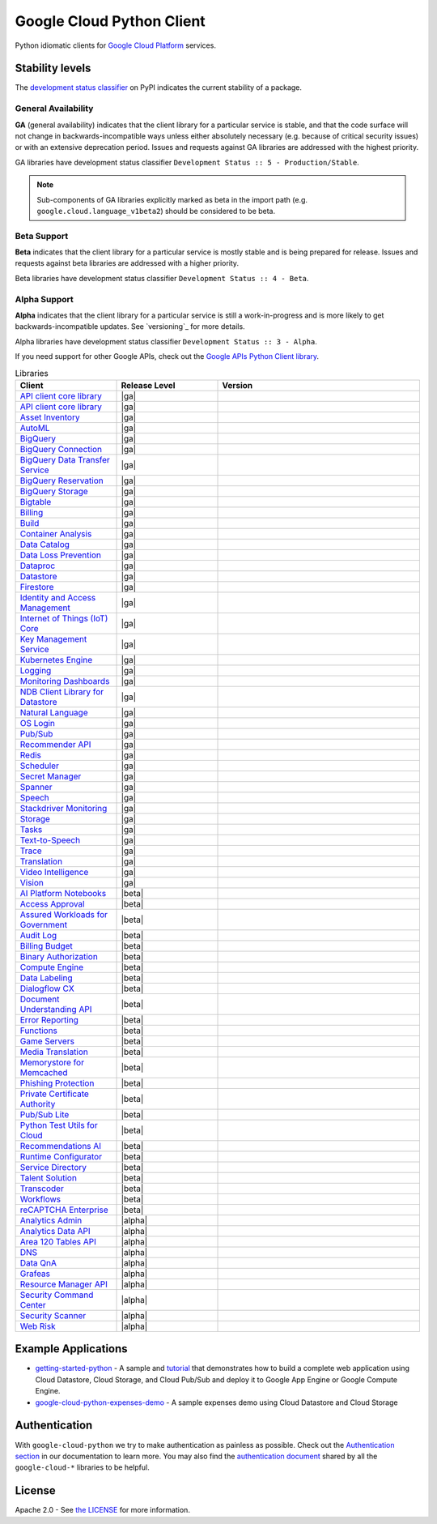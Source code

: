 Google Cloud Python Client
==========================

Python idiomatic clients for `Google Cloud Platform`_ services.

.. _Google Cloud Platform: https://cloud.google.com/


Stability levels
*******************

The `development status classifier`_ on PyPI indicates the current stability
of a package. 

.. _development status classifier: https://pypi.org/classifiers/

General Availability
--------------------

**GA** (general availability) indicates that the client library for a
particular service is stable, and that the code surface will not change in
backwards-incompatible ways unless either absolutely necessary (e.g. because
of critical security issues) or with an extensive deprecation period.
Issues and requests against GA libraries are addressed with the highest
priority.

GA libraries have development status classifier ``Development Status :: 5 - Production/Stable``.

.. note::

    Sub-components of GA libraries explicitly marked as beta in the
    import path (e.g. ``google.cloud.language_v1beta2``) should be considered
    to be beta.

Beta Support
------------

**Beta** indicates that the client library for a particular service is
mostly stable and is being prepared for release. Issues and requests
against beta libraries are addressed with a higher priority.

Beta libraries have development status classifier ``Development Status :: 4 - Beta``.

Alpha Support
-------------

**Alpha** indicates that the client library for a particular service is
still a work-in-progress and is more likely to get backwards-incompatible
updates. See `versioning`_ for more details.


Alpha libraries have development status classifier ``Development Status :: 3 - Alpha``.

If you need support for other Google APIs, check out the
`Google APIs Python Client library`_.

.. _Google APIs Python Client library: https://github.com/google/google-api-python-client


.. API_TABLE_START

.. list-table:: Libraries
   :widths: 25 25 50
   :header-rows: 1

   * - Client
     - Release Level
     - Version
   * - `API client core library <https://github.com/googleapis/python-api-core>`_
     - |ga|
     - .. |PyPI| image:: https://img.shields.io/pypi/v/google-api-core.svg)
        :target: https://pypi.org/project/google-api-core
   * - `API client core library <https://github.com/googleapis/python-cloud-core>`_
     - |ga|
     - .. |PyPI| image:: https://img.shields.io/pypi/v/google-cloud-core.svg)
        :target: https://pypi.org/project/google-cloud-core
   * - `Asset Inventory <https://github.com/googleapis/python-asset>`_
     - |ga|
     - .. |PyPI| image:: https://img.shields.io/pypi/v/google-cloud-asset.svg)
        :target: https://pypi.org/project/google-cloud-asset
   * - `AutoML <https://github.com/googleapis/python-automl>`_
     - |ga|
     - .. |PyPI| image:: https://img.shields.io/pypi/v/google-cloud-automl.svg)
        :target: https://pypi.org/project/google-cloud-automl
   * - `BigQuery <https://github.com/googleapis/python-bigquery>`_
     - |ga|
     - .. |PyPI| image:: https://img.shields.io/pypi/v/google-cloud-bigquery.svg)
        :target: https://pypi.org/project/google-cloud-bigquery
   * - `BigQuery Connection <https://github.com/googleapis/python-bigquery-connection>`_
     - |ga|
     - .. |PyPI| image:: https://img.shields.io/pypi/v/google-cloud-bigquery-connection.svg)
        :target: https://pypi.org/project/google-cloud-bigquery-connection
   * - `BigQuery Data Transfer Service <https://github.com/googleapis/python-bigquery-datatransfer>`_
     - |ga|
     - .. |PyPI| image:: https://img.shields.io/pypi/v/google-cloud-bigquery-datatransfer.svg)
        :target: https://pypi.org/project/google-cloud-bigquery-datatransfer
   * - `BigQuery Reservation <https://github.com/googleapis/python-bigquery-reservation>`_
     - |ga|
     - .. |PyPI| image:: https://img.shields.io/pypi/v/google-cloud-bigquery-reservation.svg)
        :target: https://pypi.org/project/google-cloud-bigquery-reservation
   * - `BigQuery Storage <https://github.com/googleapis/python-bigquery-storage>`_
     - |ga|
     - .. |PyPI| image:: https://img.shields.io/pypi/v/google-cloud-bigquery-storage.svg)
        :target: https://pypi.org/project/google-cloud-bigquery-storage
   * - `Bigtable <https://github.com/googleapis/python-bigtable>`_
     - |ga|
     - .. |PyPI| image:: https://img.shields.io/pypi/v/google-cloud-bigtable.svg)
        :target: https://pypi.org/project/google-cloud-bigtable
   * - `Billing <https://github.com/googleapis/python-billing>`_
     - |ga|
     - .. |PyPI| image:: https://img.shields.io/pypi/v/google-cloud-billing.svg)
        :target: https://pypi.org/project/google-cloud-billing
   * - `Build <https://github.com/googleapis/python-cloudbuild>`_
     - |ga|
     - .. |PyPI| image:: https://img.shields.io/pypi/v/google-cloud-build.svg)
        :target: https://pypi.org/project/google-cloud-build
   * - `Container Analysis <https://github.com/googleapis/python-containeranalysis>`_
     - |ga|
     - .. |PyPI| image:: https://img.shields.io/pypi/v/google-cloud-containeranalysis.svg)
        :target: https://pypi.org/project/google-cloud-containeranalysis
   * - `Data Catalog <https://github.com/googleapis/python-datacatalog>`_
     - |ga|
     - .. |PyPI| image:: https://img.shields.io/pypi/v/google-cloud-datacatalog.svg)
        :target: https://pypi.org/project/google-cloud-datacatalog
   * - `Data Loss Prevention <https://github.com/googleapis/python-dlp>`_
     - |ga|
     - .. |PyPI| image:: https://img.shields.io/pypi/v/google-cloud-dlp.svg)
        :target: https://pypi.org/project/google-cloud-dlp
   * - `Dataproc <https://github.com/googleapis/python-dataproc>`_
     - |ga|
     - .. |PyPI| image:: https://img.shields.io/pypi/v/google-cloud-dataproc.svg)
        :target: https://pypi.org/project/google-cloud-dataproc
   * - `Datastore <https://github.com/googleapis/python-datastore>`_
     - |ga|
     - .. |PyPI| image:: https://img.shields.io/pypi/v/google-cloud-datastore.svg)
        :target: https://pypi.org/project/google-cloud-datastore
   * - `Firestore <https://github.com/googleapis/python-firestore>`_
     - |ga|
     - .. |PyPI| image:: https://img.shields.io/pypi/v/google-cloud-firestore.svg)
        :target: https://pypi.org/project/google-cloud-firestore
   * - `Identity and Access Management <https://github.com/googleapis/python-iam>`_
     - |ga|
     - .. |PyPI| image:: https://img.shields.io/pypi/v/google-cloud-iam.svg)
        :target: https://pypi.org/project/google-cloud-iam
   * - `Internet of Things (IoT) Core <https://github.com/googleapis/python-iot>`_
     - |ga|
     - .. |PyPI| image:: https://img.shields.io/pypi/v/google-cloud-iot.svg)
        :target: https://pypi.org/project/google-cloud-iot
   * - `Key Management Service <https://github.com/googleapis/python-kms>`_
     - |ga|
     - .. |PyPI| image:: https://img.shields.io/pypi/v/google-cloud-kms.svg)
        :target: https://pypi.org/project/google-cloud-kms
   * - `Kubernetes Engine <https://github.com/googleapis/python-container>`_
     - |ga|
     - .. |PyPI| image:: https://img.shields.io/pypi/v/google-cloud-container.svg)
        :target: https://pypi.org/project/google-cloud-container
   * - `Logging <https://github.com/googleapis/python-logging>`_
     - |ga|
     - .. |PyPI| image:: https://img.shields.io/pypi/v/google-cloud-logging.svg)
        :target: https://pypi.org/project/google-cloud-logging
   * - `Monitoring Dashboards <https://github.com/googleapis/python-monitoring-dashboards>`_
     - |ga|
     - .. |PyPI| image:: https://img.shields.io/pypi/v/google-cloud-monitoring-dashboards.svg)
        :target: https://pypi.org/project/google-cloud-monitoring-dashboards
   * - `NDB Client Library for Datastore <https://github.com/googleapis/python-ndb>`_
     - |ga|
     - .. |PyPI| image:: https://img.shields.io/pypi/v/google-cloud-ndb.svg)
        :target: https://pypi.org/project/google-cloud-ndb
   * - `Natural Language <https://github.com/googleapis/python-language>`_
     - |ga|
     - .. |PyPI| image:: https://img.shields.io/pypi/v/google-cloud-language.svg)
        :target: https://pypi.org/project/google-cloud-language
   * - `OS Login <https://github.com/googleapis/python-oslogin>`_
     - |ga|
     - .. |PyPI| image:: https://img.shields.io/pypi/v/google-cloud-os-login.svg)
        :target: https://pypi.org/project/google-cloud-os-login
   * - `Pub/Sub <https://github.com/googleapis/python-pubsub>`_
     - |ga|
     - .. |PyPI| image:: https://img.shields.io/pypi/v/google-cloud-pubsub.svg)
        :target: https://pypi.org/project/google-cloud-pubsub
   * - `Recommender API <https://github.com/googleapis/python-recommender>`_
     - |ga|
     - .. |PyPI| image:: https://img.shields.io/pypi/v/google-cloud-recommender.svg)
        :target: https://pypi.org/project/google-cloud-recommender
   * - `Redis <https://github.com/googleapis/python-redis>`_
     - |ga|
     - .. |PyPI| image:: https://img.shields.io/pypi/v/google-cloud-redis.svg)
        :target: https://pypi.org/project/google-cloud-redis
   * - `Scheduler <https://github.com/googleapis/python-scheduler>`_
     - |ga|
     - .. |PyPI| image:: https://img.shields.io/pypi/v/google-cloud-scheduler.svg)
        :target: https://pypi.org/project/google-cloud-scheduler
   * - `Secret Manager <https://github.com/googleapis/python-secret-manager>`_
     - |ga|
     - .. |PyPI| image:: https://img.shields.io/pypi/v/google-cloud-secret-manager.svg)
        :target: https://pypi.org/project/google-cloud-secret-manager
   * - `Spanner <https://github.com/googleapis/python-spanner>`_
     - |ga|
     - .. |PyPI| image:: https://img.shields.io/pypi/v/google-cloud-spanner.svg)
        :target: https://pypi.org/project/google-cloud-spanner
   * - `Speech <https://github.com/googleapis/python-speech>`_
     - |ga|
     - .. |PyPI| image:: https://img.shields.io/pypi/v/google-cloud-speech.svg)
        :target: https://pypi.org/project/google-cloud-speech
   * - `Stackdriver Monitoring <https://github.com/googleapis/python-monitoring>`_
     - |ga|
     - .. |PyPI| image:: https://img.shields.io/pypi/v/google-cloud-monitoring.svg)
        :target: https://pypi.org/project/google-cloud-monitoring
   * - `Storage <https://github.com/googleapis/python-storage>`_
     - |ga|
     - .. |PyPI| image:: https://img.shields.io/pypi/v/google-cloud-storage.svg)
        :target: https://pypi.org/project/google-cloud-storage
   * - `Tasks <https://github.com/googleapis/python-tasks>`_
     - |ga|
     - .. |PyPI| image:: https://img.shields.io/pypi/v/google-cloud-tasks.svg)
        :target: https://pypi.org/project/google-cloud-tasks
   * - `Text-to-Speech <https://github.com/googleapis/python-texttospeech>`_
     - |ga|
     - .. |PyPI| image:: https://img.shields.io/pypi/v/google-cloud-texttospeech.svg)
        :target: https://pypi.org/project/google-cloud-texttospeech
   * - `Trace <https://github.com/googleapis/python-trace>`_
     - |ga|
     - .. |PyPI| image:: https://img.shields.io/pypi/v/google-cloud-trace.svg)
        :target: https://pypi.org/project/google-cloud-trace
   * - `Translation <https://github.com/googleapis/python-translate>`_
     - |ga|
     - .. |PyPI| image:: https://img.shields.io/pypi/v/google-cloud-translate.svg)
        :target: https://pypi.org/project/google-cloud-translate
   * - `Video Intelligence <https://github.com/googleapis/python-videointelligence>`_
     - |ga|
     - .. |PyPI| image:: https://img.shields.io/pypi/v/google-cloud-videointelligence.svg)
        :target: https://pypi.org/project/google-cloud-videointelligence
   * - `Vision <https://github.com/googleapis/python-vision>`_
     - |ga|
     - .. |PyPI| image:: https://img.shields.io/pypi/v/google-cloud-vision.svg)
        :target: https://pypi.org/project/google-cloud-vision
   * - `AI Platform Notebooks <https://github.com/googleapis/python-notebooks>`_
     - |beta|
     - .. |PyPI| image:: https://img.shields.io/pypi/v/google-cloud-notebooks.svg)
        :target: https://pypi.org/project/google-cloud-notebooks
   * - `Access Approval <https://github.com/googleapis/python-access-approval>`_
     - |beta|
     - .. |PyPI| image:: https://img.shields.io/pypi/v/google-cloud-access-approval.svg)
        :target: https://pypi.org/project/google-cloud-access-approval
   * - `Assured Workloads for Government <https://github.com/googleapis/python-assured-workloads>`_
     - |beta|
     - .. |PyPI| image:: https://img.shields.io/pypi/v/google-cloud-assured-workflows.svg)
        :target: https://pypi.org/project/google-cloud-assured-workflows
   * - `Audit Log <https://github.com/googleapis/python-audit-log>`_
     - |beta|
     - .. |PyPI| image:: https://img.shields.io/pypi/v/google-cloud-audit-log.svg)
        :target: https://pypi.org/project/google-cloud-audit-log
   * - `Billing Budget <https://github.com/googleapis/python-billingbudgets>`_
     - |beta|
     - .. |PyPI| image:: https://img.shields.io/pypi/v/google-cloud-billing-budgets.svg)
        :target: https://pypi.org/project/google-cloud-billing-budgets
   * - `Binary Authorization <https://github.com/googleapis/python-binary-authorization>`_
     - |beta|
     - .. |PyPI| image:: https://img.shields.io/pypi/v/google-cloud-binary-authorization.svg)
        :target: https://pypi.org/project/google-cloud-binary-authorization
   * - `Compute Engine <https://github.com/googleapis/python-compute>`_
     - |beta|
     - .. |PyPI| image:: https://img.shields.io/pypi/v/google-cloud-compute.svg)
        :target: https://pypi.org/project/google-cloud-compute
   * - `Data Labeling <https://github.com/googleapis/python-datalabeling>`_
     - |beta|
     - .. |PyPI| image:: https://img.shields.io/pypi/v/google-cloud-datalabeling.svg)
        :target: https://pypi.org/project/google-cloud-datalabeling
   * - `Dialogflow CX <https://github.com/googleapis/python-dialogflow-cx>`_
     - |beta|
     - .. |PyPI| image:: https://img.shields.io/pypi/v/google-cloud-dialogflow-cx.svg)
        :target: https://pypi.org/project/google-cloud-dialogflow-cx
   * - `Document Understanding API <https://github.com/googleapis/python-documentai>`_
     - |beta|
     - .. |PyPI| image:: https://img.shields.io/pypi/v/google-cloud-documentai.svg)
        :target: https://pypi.org/project/google-cloud-documentai
   * - `Error Reporting <https://github.com/googleapis/python-error-reporting>`_
     - |beta|
     - .. |PyPI| image:: https://img.shields.io/pypi/v/google-cloud-error-reporting.svg)
        :target: https://pypi.org/project/google-cloud-error-reporting
   * - `Functions <https://github.com/googleapis/python-functions>`_
     - |beta|
     - .. |PyPI| image:: https://img.shields.io/pypi/v/google-cloud-functions.svg)
        :target: https://pypi.org/project/google-cloud-functions
   * - `Game Servers <https://github.com/googleapis/python-game-servers>`_
     - |beta|
     - .. |PyPI| image:: https://img.shields.io/pypi/v/google-cloud-game-servers.svg)
        :target: https://pypi.org/project/google-cloud-game-servers
   * - `Media Translation <https://github.com/googleapis/python-media-translation>`_
     - |beta|
     - .. |PyPI| image:: https://img.shields.io/pypi/v/google-cloud-media-translation.svg)
        :target: https://pypi.org/project/google-cloud-media-translation
   * - `Memorystore for Memcached <https://github.com/googleapis/python-memcache>`_
     - |beta|
     - .. |PyPI| image:: https://img.shields.io/pypi/v/google-cloud-memcache.svg)
        :target: https://pypi.org/project/google-cloud-memcache
   * - `Phishing Protection <https://github.com/googleapis/python-phishingprotection>`_
     - |beta|
     - .. |PyPI| image:: https://img.shields.io/pypi/v/google-cloud-phishingprotection.svg)
        :target: https://pypi.org/project/google-cloud-phishingprotection
   * - `Private Certificate Authority <https://github.com/googleapis/python-security-private-ca>`_
     - |beta|
     - .. |PyPI| image:: https://img.shields.io/pypi/v/google-cloud-security-private-ca.svg)
        :target: https://pypi.org/project/google-cloud-security-private-ca
   * - `Pub/Sub Lite <https://github.com/googleapis/python-pubsublite>`_
     - |beta|
     - .. |PyPI| image:: https://img.shields.io/pypi/v/google-cloud-pubsublite.svg)
        :target: https://pypi.org/project/google-cloud-pubsublite
   * - `Python Test Utils for Cloud <https://github.com/googleapis/python-test-utils>`_
     - |beta|
     - .. |PyPI| image:: https://img.shields.io/pypi/v/google-cloud-testutils.svg)
        :target: https://pypi.org/project/google-cloud-testutils
   * - `Recommendations AI <https://github.com/googleapis/python-recommendations-ai>`_
     - |beta|
     - .. |PyPI| image:: https://img.shields.io/pypi/v/google-cloud-recommendations-ai.svg)
        :target: https://pypi.org/project/google-cloud-recommendations-ai
   * - `Runtime Configurator <https://github.com/googleapis/python-runtimeconfig>`_
     - |beta|
     - .. |PyPI| image:: https://img.shields.io/pypi/v/google-cloud-runtimeconfig.svg)
        :target: https://pypi.org/project/google-cloud-runtimeconfig
   * - `Service Directory <https://github.com/googleapis/python-service-directory>`_
     - |beta|
     - .. |PyPI| image:: https://img.shields.io/pypi/v/google-cloud-service-directory.svg)
        :target: https://pypi.org/project/google-cloud-service-directory
   * - `Talent Solution <https://github.com/googleapis/python-talent>`_
     - |beta|
     - .. |PyPI| image:: https://img.shields.io/pypi/v/google-cloud-talent.svg)
        :target: https://pypi.org/project/google-cloud-talent
   * - `Transcoder <https://github.com/googleapis/python-video-transcoder>`_
     - |beta|
     - .. |PyPI| image:: https://img.shields.io/pypi/v/google-cloud-video-transcoder.svg)
        :target: https://pypi.org/project/google-cloud-video-transcoder
   * - `Workflows <https://github.com/googleapis/python-workflows>`_
     - |beta|
     - .. |PyPI| image:: https://img.shields.io/pypi/v/google-cloud-workflows.svg)
        :target: https://pypi.org/project/google-cloud-workflows
   * - `reCAPTCHA Enterprise <https://github.com/googleapis/python-recaptcha-enterprise>`_
     - |beta|
     - .. |PyPI| image:: https://img.shields.io/pypi/v/google-cloud-recpatcha-enterprise.svg)
        :target: https://pypi.org/project/google-cloud-recpatcha-enterprise
   * - `Analytics Admin <https://github.com/googleapis/python-analytics-admin>`_
     - |alpha|
     - .. |PyPI| image:: https://img.shields.io/pypi/v/google-analytics-admin.svg)
        :target: https://pypi.org/project/google-analytics-admin
   * - `Analytics Data API <https://github.com/googleapis/python-analytics-data>`_
     - |alpha|
     - .. |PyPI| image:: https://img.shields.io/pypi/v/google-analytics-data.svg)
        :target: https://pypi.org/project/google-analytics-data
   * - `Area 120 Tables API <https://github.com/googleapis/python-area120-tables>`_
     - |alpha|
     - .. |PyPI| image:: https://img.shields.io/pypi/v/google-area120-tables.svg)
        :target: https://pypi.org/project/google-area120-tables
   * - `DNS <https://github.com/googleapis/python-dns>`_
     - |alpha|
     - .. |PyPI| image:: https://img.shields.io/pypi/v/google-cloud-dns.svg)
        :target: https://pypi.org/project/google-cloud-dns
   * - `Data QnA <https://github.com/googleapis/python-data-qna>`_
     - |alpha|
     - .. |PyPI| image:: https://img.shields.io/pypi/v/google-cloud-data-qna.svg)
        :target: https://pypi.org/project/google-cloud-data-qna
   * - `Grafeas <https://github.com/googleapis/python-grafeas>`_
     - |alpha|
     - .. |PyPI| image:: https://img.shields.io/pypi/v/grafeas.svg)
        :target: https://pypi.org/project/grafeas
   * - `Resource Manager API <https://github.com/googleapis/python-resource-manager>`_
     - |alpha|
     - .. |PyPI| image:: https://img.shields.io/pypi/v/google-cloud-resource-manager.svg)
        :target: https://pypi.org/project/google-cloud-resource-manager
   * - `Security Command Center <https://github.com/googleapis/python-securitycenter>`_
     - |alpha|
     - .. |PyPI| image:: https://img.shields.io/pypi/v/google-cloud-securitycenter.svg)
        :target: https://pypi.org/project/google-cloud-securitycenter
   * - `Security Scanner <https://github.com/googleapis/python-websecurityscanner>`_
     - |alpha|
     - .. |PyPI| image:: https://img.shields.io/pypi/v/google-cloud-websecurityscanner.svg)
        :target: https://pypi.org/project/google-cloud-websecurityscanner
   * - `Web Risk <https://github.com/googleapis/python-webrisk>`_
     - |alpha|
     - .. |PyPI| image:: https://img.shields.io/pypi/v/google-cloud-webrisk.svg)
        :target: https://pypi.org/project/google-cloud-webrisk

.. API_TABLE_END


Example Applications
********************

-  `getting-started-python`_ - A sample and `tutorial`_ that demonstrates how to build a complete web application using Cloud Datastore, Cloud Storage, and Cloud Pub/Sub and deploy it to Google App Engine or Google Compute Engine.
-  `google-cloud-python-expenses-demo`_ - A sample expenses demo using Cloud Datastore and Cloud Storage

.. _getting-started-python: https://github.com/GoogleCloudPlatform/getting-started-python
.. _tutorial: https://cloud.google.com/python
.. _google-cloud-python-expenses-demo: https://github.com/GoogleCloudPlatform/google-cloud-python-expenses-demo


Authentication
********************


With ``google-cloud-python`` we try to make authentication as painless as possible.
Check out the `Authentication section`_ in our documentation to learn more.
You may also find the `authentication document`_ shared by all the
``google-cloud-*`` libraries to be helpful.

.. _Authentication section: https://googleapis.dev/python/google-api-core/latest/auth.html
.. _authentication document: https://github.com/googleapis/google-cloud-common/tree/master/authentication



License
********************


Apache 2.0 - See `the LICENSE`_ for more information.

.. _the LICENSE: https://github.com/googleapis/google-cloud-python/blob/master/LICENSE
